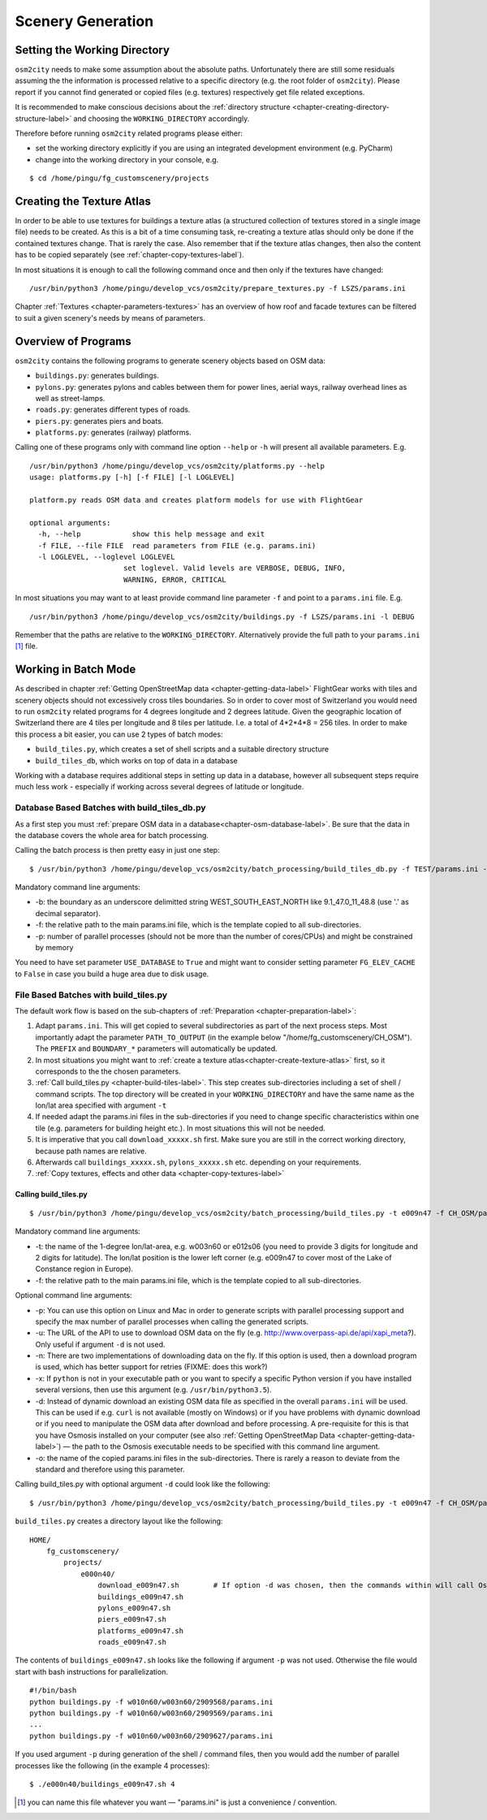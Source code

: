 .. _chapter-generation-label:

##################
Scenery Generation
##################

=============================
Setting the Working Directory
=============================

``osm2city`` needs to make some assumption about the absolute paths. Unfortunately there are still some residuals assuming the the information is processed relative to a specific directory (e.g. the root folder of ``osm2city``). Please report if you cannot find generated or copied files (e.g. textures) respectively get file related exceptions.

It is recommended to make conscious decisions about the :ref:`directory structure <chapter-creating-directory-structure-label>` and choosing the ``WORKING_DIRECTORY`` accordingly.

Therefore before running ``osm2city`` related programs please either:

* set the working directory explicitly if you are using an integrated development environment (e.g. PyCharm)
* change into the working directory in your console, e.g.

::

  $ cd /home/pingu/fg_customscenery/projects


.. _chapter-create-texture-atlas:

==========================
Creating the Texture Atlas
==========================

In order to be able to use textures for buildings a texture atlas (a structured collection of textures stored in a single image file) needs to be created. As this is a bit of a time consuming task, re-creating a texture atlas should only be done if the contained textures change. That is rarely the case. Also remember that if the texture atlas changes, then also the content has to be copied separately (see :ref:`chapter-copy-textures-label`).

In most situations it is enough to call the following command once and then only if the textures have changed:

::

  /usr/bin/python3 /home/pingu/develop_vcs/osm2city/prepare_textures.py -f LSZS/params.ini


Chapter :ref:`Textures <chapter-parameters-textures>` has an overview of how roof and facade textures can be filtered to suit a given scenery's needs by means of parameters.


====================
Overview of Programs
====================

``osm2city`` contains the following programs to generate scenery objects based on OSM data:

* ``buildings.py``: generates buildings.
* ``pylons.py``: generates pylons and cables between them for power lines, aerial ways, railway overhead lines as well as street-lamps.
* ``roads.py``: generates different types of roads.
* ``piers.py``: generates piers and boats.
* ``platforms.py``: generates (railway) platforms.

Calling one of these programs only with command line option ``--help`` or ``-h`` will present all available parameters. E.g.

::

  /usr/bin/python3 /home/pingu/develop_vcs/osm2city/platforms.py --help
  usage: platforms.py [-h] [-f FILE] [-l LOGLEVEL]

  platform.py reads OSM data and creates platform models for use with FlightGear

  optional arguments:
    -h, --help            show this help message and exit
    -f FILE, --file FILE  read parameters from FILE (e.g. params.ini)
    -l LOGLEVEL, --loglevel LOGLEVEL
                        set loglevel. Valid levels are VERBOSE, DEBUG, INFO,
                        WARNING, ERROR, CRITICAL

In most situations you may want to at least provide command line parameter ``-f`` and point to a ``params.ini`` file. E.g.

::

  /usr/bin/python3 /home/pingu/develop_vcs/osm2city/buildings.py -f LSZS/params.ini -l DEBUG

Remember that the paths are relative to the ``WORKING_DIRECTORY``. Alternatively provide the full path to your ``params.ini`` [#]_ file.


.. _chapter-batch-mode:

=====================
Working in Batch Mode
=====================

As described in chapter :ref:`Getting OpenStreetMap data <chapter-getting-data-label>` FlightGear works with tiles and scenery objects should not excessively cross tiles boundaries. So in order to cover most of Switzerland you would need to run ``osm2city`` related programs for 4 degrees longitude and 2 degrees latitude. Given the geographic location of Switzerland there are 4 tiles per longitude and 8 tiles per latitude. I.e. a total of 4*2*4*8 = 256 tiles. In order to make this process a bit easier, you can use 2 types of batch modes:

* ``build_tiles.py``, which creates a set of shell scripts and a suitable directory structure
* ``build_tiles_db``, which works on top of data in a database

Working with a database requires additional steps in setting up data in a database, however all subsequent steps require much less work - especially if working across several degrees of latitude or longitude.


---------------------------------------------
Database Based Batches with build_tiles_db.py
---------------------------------------------

As a first step you must :ref:`prepare OSM data in a database<chapter-osm-database-label>`. Be sure that the data in the database covers the whole area for batch processing.

Calling the batch process is then pretty easy in just one step:

::

    $ /usr/bin/python3 /home/pingu/develop_vcs/osm2city/batch_processing/build_tiles_db.py -f TEST/params.ini -b 8.25_47_8.5_47.2 -p 3

Mandatory command line arguments:

* -b: the boundary as an underscore delimitted string WEST_SOUTH_EAST_NORTH like 9.1_47.0_11_48.8 (use '.' as decimal separator).
* -f: the relative path to the main params.ini file, which is the template copied to all sub-directories.
* -p: number of parallel processes (should not be more than the number of cores/CPUs) and might be constrained by memory

You need to have set parameter ``USE_DATABASE`` to ``True`` and might want to consider setting parameter ``FG_ELEV_CACHE`` to ``False`` in case you build a huge area due to disk usage.


--------------------------------------
File Based Batches with build_tiles.py
--------------------------------------

The default work flow is based on the sub-chapters of :ref:`Preparation <chapter-preparation-label>`:

#. Adapt ``params.ini``. This will get copied to several subdirectories as part of the next process steps. Most importantly adapt the parameter ``PATH_TO_OUTPUT`` (in the example below "/home/fg_customscenery/CH_OSM"). The ``PREFIX`` and ``BOUNDARY_*`` parameters will automatically be updated.
#. In most situations you might want to :ref:`create a texture atlas<chapter-create-texture-atlas>` first, so it corresponds to the the chosen parameters.
#. :ref:`Call build_tiles.py <chapter-build-tiles-label>`. This step creates sub-directories including a set of shell / command scripts. The top directory will be created in your ``WORKING_DIRECTORY`` and have the same name as the lon/lat area specified with argument ``-t``
#. If needed adapt the params.ini files in the sub-directories if you need to change specific characteristics within one tile (e.g. parameters for building height etc.). In most situations this will not be needed.
#. It is imperative that you call ``download_xxxxx.sh`` first. Make sure you are still in the correct working directory, because path names are relative.
#. Afterwards call ``buildings_xxxxx.sh``, ``pylons_xxxxx.sh`` etc. depending on your requirements.
#. :ref:`Copy textures, effects and other data <chapter-copy-textures-label>`


.. _chapter-build-tiles-label:

......................
Calling build_tiles.py
......................

::

    $ /usr/bin/python3 /home/pingu/develop_vcs/osm2city/batch_processing/build_tiles.py -t e009n47 -f CH_OSM/params_kp.ini -o params.ini

Mandatory command line arguments:

* -t: the name of the 1-degree lon/lat-area, e.g. w003n60 or e012s06 (you need to provide 3 digits for longitude and 2 digits for latitude). The lon/lat position is the lower left corner (e.g. e009n47 to cover most of the Lake of Constance region in Europe).
* -f: the relative path to the main params.ini file, which is the template copied to all sub-directories.

Optional command line arguments:

* -p: You can use this option on Linux and Mac in order to generate scripts with parallel processing support and specify the max number of parallel processes when calling the generated scripts. 
* -u: The URL of the API to use to download OSM data on the fly (e.g. http://www.overpass-api.de/api/xapi_meta?). Only useful if argument ``-d`` is not used.
* -n: There are two implementations of downloading data on the fly. If this option is used, then a download program is used, which has better support for retries (FIXME: does this work?)
* -x: If ``python`` is not in your executable path or you want to specify a specific Python version if you have installed several versions, then use this argument (e.g. ``/usr/bin/python3.5``).
* -d: Instead of dynamic download an existing OSM data file as specified in the overall ``params.ini`` will be used. This can be used if e.g. ``curl`` is not available (mostly on Windows) or if you have problems with dynamic download or if you need to manipulate the OSM data after download and before processing. A pre-requisite for this is that you have Osmosis installed on your computer (see also :ref:`Getting OpenStreetMap Data <chapter-getting-data-label>`) — the path to the Osmosis executable needs to be specified with this command line argument.
* -o: the name of the copied params.ini files in the sub-directories. There is rarely a reason to deviate from the standard and therefore using this parameter.

Calling build_tiles.py with optional argument ``-d`` could look like the following:

::

    $ /usr/bin/python3 /home/pingu/develop_vcs/osm2city/batch_processing/build_tiles.py -t e009n47 -f CH_OSM/params.ini -o params.ini -x /usr/bin/python3 -d /home/pingu/bin/osmosis-latest/bin/osmosis


``build_tiles.py`` creates a directory layout like the following:

::

    HOME/
        fg_customscenery/
            projects/
                e000n40/
                    download_e009n47.sh        # If option -d was chosen, then the commands within will call Osmosis and not download stuff
                    buildings_e009n47.sh
                    pylons_e009n47.sh
                    piers_e009n47.sh
                    platforms_e009n47.sh
                    roads_e009n47.sh


The contents of ``buildings_e009n47.sh`` looks like the following if argument ``-p`` was not used. Otherwise the file would start with bash instructions for parallelization.

::

    #!/bin/bash
    python buildings.py -f w010n60/w003n60/2909568/params.ini
    python buildings.py -f w010n60/w003n60/2909569/params.ini
    ...
    python buildings.py -f w010n60/w003n60/2909627/params.ini


If you used argument ``-p`` during generation of the shell / command files, then you would add the number of parallel processes like the following (in the example 4 processes):

::

    $ ./e000n40/buildings_e009n47.sh 4


.. [#] you can name this file whatever you want — "params.ini" is just a convenience / convention.

